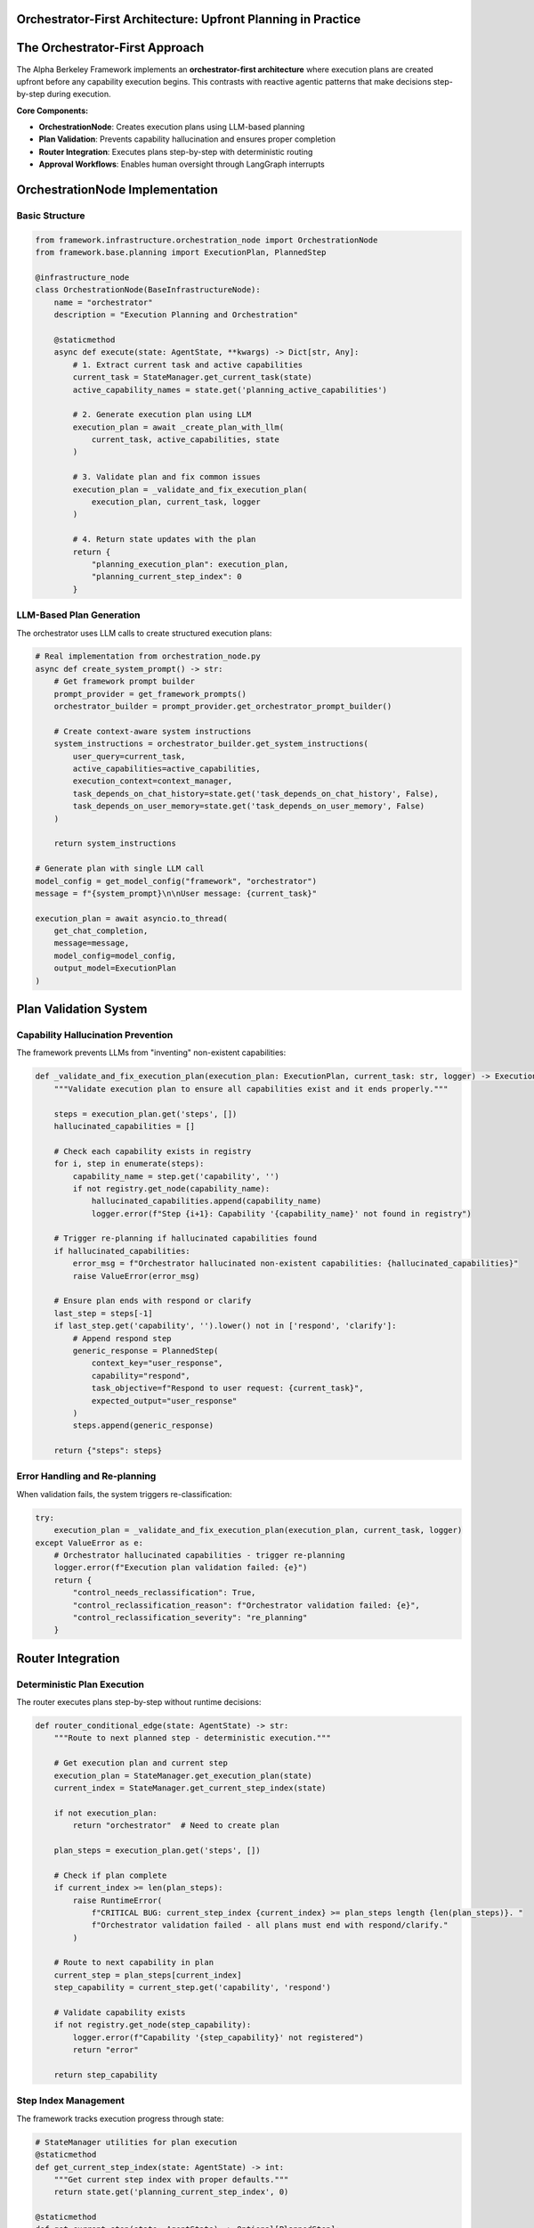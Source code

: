 Orchestrator-First Architecture: Upfront Planning in Practice
=============================================================

.. dropdown:: 📚 What You'll Learn
   :color: primary
   :icon: book

   **Key Concepts:**
   
   - How the OrchestrationNode creates execution plans from task requirements
   - The role of plan validation in preventing capability hallucination
   - Real implementation patterns for upfront planning vs reactive execution
   - Integration with approval workflows and LangGraph interrupts

   **Prerequisites:** Understanding of :doc:`../03_core-framework-systems/01_state-management-architecture` and :doc:`../04_infrastructure-components/03_classification-and-routing`
   
   **Time Investment:** 10-15 minutes for complete understanding

The Orchestrator-First Approach
===============================

The Alpha Berkeley Framework implements an **orchestrator-first architecture** where execution plans are created upfront before any capability execution begins. This contrasts with reactive agentic patterns that make decisions step-by-step during execution.

**Core Components:**

- **OrchestrationNode**: Creates execution plans using LLM-based planning
- **Plan Validation**: Prevents capability hallucination and ensures proper completion
- **Router Integration**: Executes plans step-by-step with deterministic routing
- **Approval Workflows**: Enables human oversight through LangGraph interrupts

OrchestrationNode Implementation
================================

Basic Structure
~~~~~~~~~~~~~~~

.. code-block:: python

   from framework.infrastructure.orchestration_node import OrchestrationNode
   from framework.base.planning import ExecutionPlan, PlannedStep
   
   @infrastructure_node
   class OrchestrationNode(BaseInfrastructureNode):
       name = "orchestrator" 
       description = "Execution Planning and Orchestration"
       
       @staticmethod
       async def execute(state: AgentState, **kwargs) -> Dict[str, Any]:
           # 1. Extract current task and active capabilities
           current_task = StateManager.get_current_task(state)
           active_capability_names = state.get('planning_active_capabilities')
           
           # 2. Generate execution plan using LLM
           execution_plan = await _create_plan_with_llm(
               current_task, active_capabilities, state
           )
           
           # 3. Validate plan and fix common issues
           execution_plan = _validate_and_fix_execution_plan(
               execution_plan, current_task, logger
           )
           
           # 4. Return state updates with the plan
           return {
               "planning_execution_plan": execution_plan,
               "planning_current_step_index": 0
           }

LLM-Based Plan Generation
~~~~~~~~~~~~~~~~~~~~~~~~~

The orchestrator uses LLM calls to create structured execution plans:

.. code-block:: python

   # Real implementation from orchestration_node.py
   async def create_system_prompt() -> str:
       # Get framework prompt builder
       prompt_provider = get_framework_prompts()
       orchestrator_builder = prompt_provider.get_orchestrator_prompt_builder()
       
       # Create context-aware system instructions
       system_instructions = orchestrator_builder.get_system_instructions(
           user_query=current_task,
           active_capabilities=active_capabilities,
           execution_context=context_manager,
           task_depends_on_chat_history=state.get('task_depends_on_chat_history', False),
           task_depends_on_user_memory=state.get('task_depends_on_user_memory', False)
       )
       
       return system_instructions

   # Generate plan with single LLM call
   model_config = get_model_config("framework", "orchestrator")
   message = f"{system_prompt}\n\nUser message: {current_task}"
   
   execution_plan = await asyncio.to_thread(
       get_chat_completion,
       message=message,
       model_config=model_config,
       output_model=ExecutionPlan
   )

Plan Validation System
======================

Capability Hallucination Prevention
~~~~~~~~~~~~~~~~~~~~~~~~~~~~~~~~~~~

The framework prevents LLMs from "inventing" non-existent capabilities:

.. code-block:: python

   def _validate_and_fix_execution_plan(execution_plan: ExecutionPlan, current_task: str, logger) -> ExecutionPlan:
       """Validate execution plan to ensure all capabilities exist and it ends properly."""
       
       steps = execution_plan.get('steps', [])
       hallucinated_capabilities = []
       
       # Check each capability exists in registry
       for i, step in enumerate(steps):
           capability_name = step.get('capability', '')
           if not registry.get_node(capability_name):
               hallucinated_capabilities.append(capability_name)
               logger.error(f"Step {i+1}: Capability '{capability_name}' not found in registry")
       
       # Trigger re-planning if hallucinated capabilities found
       if hallucinated_capabilities:
           error_msg = f"Orchestrator hallucinated non-existent capabilities: {hallucinated_capabilities}"
           raise ValueError(error_msg)
       
       # Ensure plan ends with respond or clarify
       last_step = steps[-1]
       if last_step.get('capability', '').lower() not in ['respond', 'clarify']:
           # Append respond step
           generic_response = PlannedStep(
               context_key="user_response",
               capability="respond",
               task_objective=f"Respond to user request: {current_task}",
               expected_output="user_response"
           )
           steps.append(generic_response)
       
       return {"steps": steps}

Error Handling and Re-planning
~~~~~~~~~~~~~~~~~~~~~~~~~~~~~~

When validation fails, the system triggers re-classification:

.. code-block:: python

   try:
       execution_plan = _validate_and_fix_execution_plan(execution_plan, current_task, logger)
   except ValueError as e:
       # Orchestrator hallucinated capabilities - trigger re-planning
       logger.error(f"Execution plan validation failed: {e}")
       return {
           "control_needs_reclassification": True,
           "control_reclassification_reason": f"Orchestrator validation failed: {e}",
           "control_reclassification_severity": "re_planning"
       }

Router Integration
==================

Deterministic Plan Execution
~~~~~~~~~~~~~~~~~~~~~~~~~~~~

The router executes plans step-by-step without runtime decisions:

.. code-block:: python

   def router_conditional_edge(state: AgentState) -> str:
       """Route to next planned step - deterministic execution."""
       
       # Get execution plan and current step
       execution_plan = StateManager.get_execution_plan(state)
       current_index = StateManager.get_current_step_index(state)
       
       if not execution_plan:
           return "orchestrator"  # Need to create plan
       
       plan_steps = execution_plan.get('steps', [])
       
       # Check if plan complete
       if current_index >= len(plan_steps):
           raise RuntimeError(
               f"CRITICAL BUG: current_step_index {current_index} >= plan_steps length {len(plan_steps)}. "
               f"Orchestrator validation failed - all plans must end with respond/clarify."
           )
       
       # Route to next capability in plan
       current_step = plan_steps[current_index]
       step_capability = current_step.get('capability', 'respond')
       
       # Validate capability exists
       if not registry.get_node(step_capability):
           logger.error(f"Capability '{step_capability}' not registered")
           return "error"
       
       return step_capability

Step Index Management
~~~~~~~~~~~~~~~~~~~~~

The framework tracks execution progress through state:

.. code-block:: python

   # StateManager utilities for plan execution
   @staticmethod
   def get_current_step_index(state: AgentState) -> int:
       """Get current step index with proper defaults."""
       return state.get('planning_current_step_index', 0)
   
   @staticmethod
   def get_current_step(state: AgentState) -> Optional[PlannedStep]:
       """Get current execution step from plan."""
       execution_plan = StateManager.get_execution_plan(state)
       if not execution_plan:
           return None
       
       current_index = StateManager.get_current_step_index(state)
       steps = execution_plan.get('steps', [])
       
       if current_index < len(steps):
           return steps[current_index]
       return None

Approval Workflow Integration
=============================

Planning Mode Support
~~~~~~~~~~~~~~~~~~~~~

The orchestrator integrates with LangGraph interrupts for human approval:

.. code-block:: python

   # Check for approved plan from previous interrupt
   has_approval_resume, approved_payload = get_approval_resume_data(
       state, create_approval_type("orchestrator", "plan")
   )
   
   if has_approval_resume and approved_payload:
       approved_plan = approved_payload.get("execution_plan")
       if approved_plan:
           logger.success("Using approved execution plan from agent state")
           return {
               **_create_state_updates(state, approved_plan, "approved_from_state"),
               **clear_approval_state()
           }

   # Handle planning mode with interrupts
   if _is_planning_mode_enabled(state):
       logger.info("PLANNING MODE DETECTED - entering approval workflow")
       await _handle_planning_mode(execution_plan, current_task, logger, streamer)

Planning Mode Detection
~~~~~~~~~~~~~~~~~~~~~~~

.. code-block:: python

   def _is_planning_mode_enabled(state: AgentState) -> bool:
       """Check if planning mode is enabled via slash command or agent control."""
       agent_control = state.get('agent_control', {})
       return agent_control.get('planning_mode_enabled', False)

Production Advantages
=====================

**Predictable Execution**
   - Single LLM call for planning instead of iterative decisions
   - Deterministic routing follows predetermined plan
   - Complete validation before execution begins
   - Failed plans trigger re-classification rather than cascade failures

**Error Classification with Retry Policies**

.. code-block:: python

   @staticmethod
   def classify_error(exc: Exception, context: dict):
       """Built-in error classification for orchestration operations."""
       
       # Retry LLM timeouts (orchestration uses LLM heavily)
       if 'timeout' in exc.__class__.__name__.lower():
           return ErrorClassification(
               severity=ErrorSeverity.RETRIABLE,
               user_message="LLM timeout during execution planning, retrying...",
               technical_details=str(exc)
           )
       
       # Don't retry planning/validation errors (logic issues)
       if isinstance(exc, (ValueError, TypeError)):
           return ErrorClassification(
               severity=ErrorSeverity.CRITICAL,
               user_message="Execution planning configuration error"
           )

   @staticmethod
   def get_retry_policy() -> Dict[str, Any]:
       """Custom retry policy for LLM-based orchestration operations."""
       return {
           "max_attempts": 4,        # More attempts for LLM operations
           "delay_seconds": 2.0,     # Longer initial delay for LLM services
           "backoff_factor": 2.0     # Aggressive backoff for rate limiting
       }

Implementation Example
======================

Complete Orchestration Flow
~~~~~~~~~~~~~~~~~~~~~~~~~~~

.. code-block:: python

   # 1. User request: "Find beam current PV addresses"
   
   # 2. Task extraction creates structured task
   task = "Find EPICS PV addresses for beam current monitoring in the ALS storage ring"
   
   # 3. Classification selects relevant capabilities
   active_capabilities = ["pv_address_finding", "respond"]
   
   # 4. Orchestrator creates execution plan
   execution_plan = {
       "steps": [
           {
               "context_key": "beam_current_pvs",
               "capability": "pv_address_finding", 
               "task_objective": "Find EPICS PV addresses for beam current monitoring",
               "expected_output": "PV_ADDRESSES"
           },
           {
               "context_key": "user_response",
               "capability": "respond",
               "task_objective": "Present found PV addresses to user",
               "expected_output": "user_response",
               "inputs": [{"PV_ADDRESSES": "beam_current_pvs"}]
           }
       ]
   }
   
   # 5. Router executes plan deterministically
   # Step 1: router_conditional_edge(state) -> "pv_address_finding"
   # Step 2: router_conditional_edge(state) -> "respond" 
   # Final: router_conditional_edge(state) -> "END"

Next Steps
==========

1. **Build Capabilities**: :doc:`../02_quick-start-patterns/01_building-your-first-capability` - Create capabilities that work with orchestrated plans
2. **Learn State Management**: :doc:`../03_core-framework-systems/01_state-management-architecture` - Understand execution state handling
3. **Explore Approval Workflows**: :doc:`../05_production-systems/01_human-approval-workflows` - Add human oversight to plans
4. **See Real Applications**: :doc:`../../example-applications/index` - Orchestration in complex scenarios

.. seealso::

   :doc:`../../api_reference/02_infrastructure/04_orchestrator-planning`
       Complete orchestration implementation and execution planning
   
   :doc:`../../api_reference/01_core_framework/04_execution_planning`
       Plan data structures and validation patterns
   
   :doc:`../../api_reference/02_infrastructure/05_execution-control`
       Plan execution routing and deterministic flow control
   
   :doc:`../../api_reference/01_core_framework/02_state_and_context`
       State utilities for orchestration and plan management